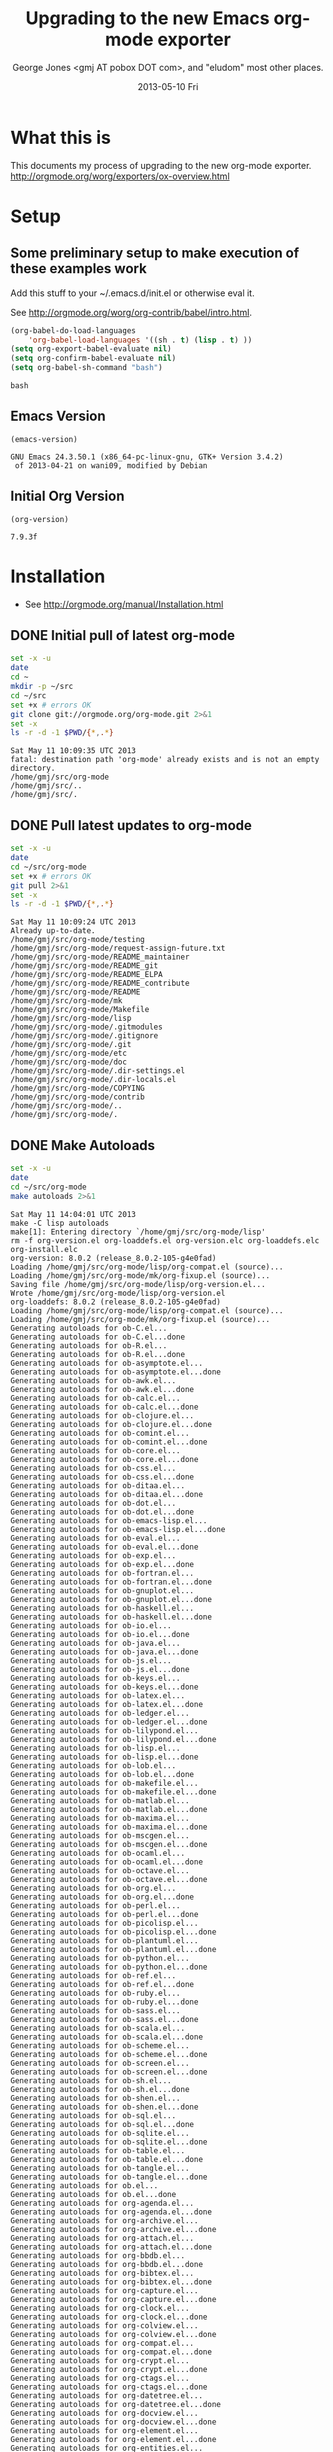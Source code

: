 * Title, Author, etc.						   :noexport:
#+TITLE:     Upgrading to the new Emacs org-mode exporter
#+AUTHOR:    George Jones <gmj AT pobox DOT com>, and "eludom" most other places.
#+EMAIL:     gmj@so
#+DATE:      2013-05-10 Fri
#+DESCRIPTION:
#+KEYWORDS:
#+LANGUAGE:  en
#+OPTIONS:   H:3 num:t toc:t \n:nil @:t ::t |:t ^:t -:t f:t *:t <:t
#+OPTIONS:   TeX:t LaTeX:t skip:nil d:nil todo:t pri:nil tags:not-in-toc
#+INFOJS_OPT: view:nil toc:nil ltoc:t mouse:underline buttons:0 path:http://orgmode.org/org-info.js
#+EXPORT_SELECT_TAGS: export
#+EXPORT_EXCLUDE_TAGS: noexport
#+LINK_UP:   
#+LINK_HOME: 
#+XSLT:
#+OPTIONS:   TOC:nil

* What this is
  This documents my process of upgrading to the new org-mode exporter.
  http://orgmode.org/worg/exporters/ox-overview.html

* Setup
** Some preliminary setup to make execution of these examples work
   Add this stuff to your ~/.emacs.d/init.el or otherwise eval it.

   See http://orgmode.org/worg/org-contrib/babel/intro.html.
     
     #+BEGIN_SRC emacs-lisp :exports code
     (org-babel-do-load-languages
         'org-babel-load-languages '((sh . t) (lisp . t) ))
     (setq org-export-babel-evaluate nil)
     (setq org-confirm-babel-evaluate nil)
     (setq org-babel-sh-command "bash")
     #+END_SRC

     #+RESULTS:
     : bash

** Emacs Version
   #+BEGIN_SRC elisp :exports both
   (emacs-version)
   #+END_SRC

   #+RESULTS:
   : GNU Emacs 24.3.50.1 (x86_64-pc-linux-gnu, GTK+ Version 3.4.2)
   :  of 2013-04-21 on wani09, modified by Debian

** Initial Org Version
   #+BEGIN_SRC elisp :exports both
   (org-version)
   #+END_SRC

   #+RESULTS:
   : 7.9.3f

* Installation
   - See http://orgmode.org/manual/Installation.html
** DONE Initial pull of latest org-mode
   #+BEGIN_SRC sh :exports code :results output
   set -x -u
   date
   cd ~
   mkdir -p ~/src
   cd ~/src
   set +x # errors OK
   git clone git://orgmode.org/org-mode.git 2>&1
   set -x
   ls -r -d -1 $PWD/{*,.*}
   #+END_SRC

   #+RESULTS:
   : Sat May 11 10:09:35 UTC 2013
   : fatal: destination path 'org-mode' already exists and is not an empty directory.
   : /home/gmj/src/org-mode
   : /home/gmj/src/..
   : /home/gmj/src/.

** DONE Pull latest updates to org-mode
   #+BEGIN_SRC sh :exports code :results output
   set -x -u
   date
   cd ~/src/org-mode
   set +x # errors OK   
   git pull 2>&1
   set -x
   ls -r -d -1 $PWD/{*,.*}
   #+END_SRC

   #+RESULTS:
   #+begin_example
   Sat May 11 10:09:24 UTC 2013
   Already up-to-date.
   /home/gmj/src/org-mode/testing
   /home/gmj/src/org-mode/request-assign-future.txt
   /home/gmj/src/org-mode/README_maintainer
   /home/gmj/src/org-mode/README_git
   /home/gmj/src/org-mode/README_ELPA
   /home/gmj/src/org-mode/README_contribute
   /home/gmj/src/org-mode/README
   /home/gmj/src/org-mode/mk
   /home/gmj/src/org-mode/Makefile
   /home/gmj/src/org-mode/lisp
   /home/gmj/src/org-mode/.gitmodules
   /home/gmj/src/org-mode/.gitignore
   /home/gmj/src/org-mode/.git
   /home/gmj/src/org-mode/etc
   /home/gmj/src/org-mode/doc
   /home/gmj/src/org-mode/.dir-settings.el
   /home/gmj/src/org-mode/.dir-locals.el
   /home/gmj/src/org-mode/COPYING
   /home/gmj/src/org-mode/contrib
   /home/gmj/src/org-mode/..
   /home/gmj/src/org-mode/.
#+end_example

** DONE Make Autoloads
   #+BEGIN_SRC sh :exports code :results output
   set -x -u
   date
   cd ~/src/org-mode
   make autoloads 2>&1
   #+END_SRC

   #+RESULTS:
   #+begin_example
   Sat May 11 14:04:01 UTC 2013
   make -C lisp autoloads
   make[1]: Entering directory `/home/gmj/src/org-mode/lisp'
   rm -f org-version.el org-loaddefs.el org-version.elc org-loaddefs.elc org-install.elc
   org-version: 8.0.2 (release_8.0.2-105-g4e0fad)
   Loading /home/gmj/src/org-mode/lisp/org-compat.el (source)...
   Loading /home/gmj/src/org-mode/mk/org-fixup.el (source)...
   Saving file /home/gmj/src/org-mode/lisp/org-version.el...
   Wrote /home/gmj/src/org-mode/lisp/org-version.el
   org-loaddefs: 8.0.2 (release_8.0.2-105-g4e0fad)
   Loading /home/gmj/src/org-mode/lisp/org-compat.el (source)...
   Loading /home/gmj/src/org-mode/mk/org-fixup.el (source)...
   Generating autoloads for ob-C.el...
   Generating autoloads for ob-C.el...done
   Generating autoloads for ob-R.el...
   Generating autoloads for ob-R.el...done
   Generating autoloads for ob-asymptote.el...
   Generating autoloads for ob-asymptote.el...done
   Generating autoloads for ob-awk.el...
   Generating autoloads for ob-awk.el...done
   Generating autoloads for ob-calc.el...
   Generating autoloads for ob-calc.el...done
   Generating autoloads for ob-clojure.el...
   Generating autoloads for ob-clojure.el...done
   Generating autoloads for ob-comint.el...
   Generating autoloads for ob-comint.el...done
   Generating autoloads for ob-core.el...
   Generating autoloads for ob-core.el...done
   Generating autoloads for ob-css.el...
   Generating autoloads for ob-css.el...done
   Generating autoloads for ob-ditaa.el...
   Generating autoloads for ob-ditaa.el...done
   Generating autoloads for ob-dot.el...
   Generating autoloads for ob-dot.el...done
   Generating autoloads for ob-emacs-lisp.el...
   Generating autoloads for ob-emacs-lisp.el...done
   Generating autoloads for ob-eval.el...
   Generating autoloads for ob-eval.el...done
   Generating autoloads for ob-exp.el...
   Generating autoloads for ob-exp.el...done
   Generating autoloads for ob-fortran.el...
   Generating autoloads for ob-fortran.el...done
   Generating autoloads for ob-gnuplot.el...
   Generating autoloads for ob-gnuplot.el...done
   Generating autoloads for ob-haskell.el...
   Generating autoloads for ob-haskell.el...done
   Generating autoloads for ob-io.el...
   Generating autoloads for ob-io.el...done
   Generating autoloads for ob-java.el...
   Generating autoloads for ob-java.el...done
   Generating autoloads for ob-js.el...
   Generating autoloads for ob-js.el...done
   Generating autoloads for ob-keys.el...
   Generating autoloads for ob-keys.el...done
   Generating autoloads for ob-latex.el...
   Generating autoloads for ob-latex.el...done
   Generating autoloads for ob-ledger.el...
   Generating autoloads for ob-ledger.el...done
   Generating autoloads for ob-lilypond.el...
   Generating autoloads for ob-lilypond.el...done
   Generating autoloads for ob-lisp.el...
   Generating autoloads for ob-lisp.el...done
   Generating autoloads for ob-lob.el...
   Generating autoloads for ob-lob.el...done
   Generating autoloads for ob-makefile.el...
   Generating autoloads for ob-makefile.el...done
   Generating autoloads for ob-matlab.el...
   Generating autoloads for ob-matlab.el...done
   Generating autoloads for ob-maxima.el...
   Generating autoloads for ob-maxima.el...done
   Generating autoloads for ob-mscgen.el...
   Generating autoloads for ob-mscgen.el...done
   Generating autoloads for ob-ocaml.el...
   Generating autoloads for ob-ocaml.el...done
   Generating autoloads for ob-octave.el...
   Generating autoloads for ob-octave.el...done
   Generating autoloads for ob-org.el...
   Generating autoloads for ob-org.el...done
   Generating autoloads for ob-perl.el...
   Generating autoloads for ob-perl.el...done
   Generating autoloads for ob-picolisp.el...
   Generating autoloads for ob-picolisp.el...done
   Generating autoloads for ob-plantuml.el...
   Generating autoloads for ob-plantuml.el...done
   Generating autoloads for ob-python.el...
   Generating autoloads for ob-python.el...done
   Generating autoloads for ob-ref.el...
   Generating autoloads for ob-ref.el...done
   Generating autoloads for ob-ruby.el...
   Generating autoloads for ob-ruby.el...done
   Generating autoloads for ob-sass.el...
   Generating autoloads for ob-sass.el...done
   Generating autoloads for ob-scala.el...
   Generating autoloads for ob-scala.el...done
   Generating autoloads for ob-scheme.el...
   Generating autoloads for ob-scheme.el...done
   Generating autoloads for ob-screen.el...
   Generating autoloads for ob-screen.el...done
   Generating autoloads for ob-sh.el...
   Generating autoloads for ob-sh.el...done
   Generating autoloads for ob-shen.el...
   Generating autoloads for ob-shen.el...done
   Generating autoloads for ob-sql.el...
   Generating autoloads for ob-sql.el...done
   Generating autoloads for ob-sqlite.el...
   Generating autoloads for ob-sqlite.el...done
   Generating autoloads for ob-table.el...
   Generating autoloads for ob-table.el...done
   Generating autoloads for ob-tangle.el...
   Generating autoloads for ob-tangle.el...done
   Generating autoloads for ob.el...
   Generating autoloads for ob.el...done
   Generating autoloads for org-agenda.el...
   Generating autoloads for org-agenda.el...done
   Generating autoloads for org-archive.el...
   Generating autoloads for org-archive.el...done
   Generating autoloads for org-attach.el...
   Generating autoloads for org-attach.el...done
   Generating autoloads for org-bbdb.el...
   Generating autoloads for org-bbdb.el...done
   Generating autoloads for org-bibtex.el...
   Generating autoloads for org-bibtex.el...done
   Generating autoloads for org-capture.el...
   Generating autoloads for org-capture.el...done
   Generating autoloads for org-clock.el...
   Generating autoloads for org-clock.el...done
   Generating autoloads for org-colview.el...
   Generating autoloads for org-colview.el...done
   Generating autoloads for org-compat.el...
   Generating autoloads for org-compat.el...done
   Generating autoloads for org-crypt.el...
   Generating autoloads for org-crypt.el...done
   Generating autoloads for org-ctags.el...
   Generating autoloads for org-ctags.el...done
   Generating autoloads for org-datetree.el...
   Generating autoloads for org-datetree.el...done
   Generating autoloads for org-docview.el...
   Generating autoloads for org-docview.el...done
   Generating autoloads for org-element.el...
   Generating autoloads for org-element.el...done
   Generating autoloads for org-entities.el...
   Generating autoloads for org-entities.el...done
   Generating autoloads for org-eshell.el...
   Generating autoloads for org-eshell.el...done
   Generating autoloads for org-faces.el...
   Generating autoloads for org-faces.el...done
   Generating autoloads for org-feed.el...
   Generating autoloads for org-feed.el...done
   Generating autoloads for org-footnote.el...
   Generating autoloads for org-footnote.el...done
   Generating autoloads for org-gnus.el...
   Generating autoloads for org-gnus.el...done
   Generating autoloads for org-habit.el...
   Generating autoloads for org-habit.el...done
   Generating autoloads for org-id.el...
   Generating autoloads for org-id.el...done
   Generating autoloads for org-indent.el...
   Generating autoloads for org-indent.el...done
   Generating autoloads for org-info.el...
   Generating autoloads for org-info.el...done
   Generating autoloads for org-inlinetask.el...
   Generating autoloads for org-inlinetask.el...done
   Generating autoloads for org-install.el...
   Generating autoloads for org-install.el...done
   Generating autoloads for org-irc.el...
   Generating autoloads for org-irc.el...done
   Generating autoloads for org-list.el...
   Generating autoloads for org-list.el...done
   Generating autoloads for org-macro.el...
   Generating autoloads for org-macro.el...done
   Generating autoloads for org-macs.el...
   Generating autoloads for org-macs.el...done
   Generating autoloads for org-mhe.el...
   Generating autoloads for org-mhe.el...done
   Generating autoloads for org-mobile.el...
   Generating autoloads for org-mobile.el...done
   Generating autoloads for org-mouse.el...
   Generating autoloads for org-mouse.el...done
   Generating autoloads for org-pcomplete.el...
   Generating autoloads for org-pcomplete.el...done
   Generating autoloads for org-plot.el...
   Generating autoloads for org-plot.el...done
   Generating autoloads for org-protocol.el...
   Generating autoloads for org-protocol.el...done
   Generating autoloads for org-rmail.el...
   Generating autoloads for org-rmail.el...done
   Generating autoloads for org-src.el...
   Generating autoloads for org-src.el...done
   Generating autoloads for org-table.el...
   Generating autoloads for org-table.el...done
   Generating autoloads for org-timer.el...
   Generating autoloads for org-timer.el...done
   Generating autoloads for org-version.el...
   Generating autoloads for org-version.el...done
   Generating autoloads for org-w3m.el...
   Generating autoloads for org-w3m.el...done
   Generating autoloads for org.el...
   Generating autoloads for org.el...done
   Generating autoloads for ox-ascii.el...
   Generating autoloads for ox-ascii.el...done
   Generating autoloads for ox-beamer.el...
   Generating autoloads for ox-beamer.el...done
   Generating autoloads for ox-bibtex.el...
   Generating autoloads for ox-bibtex.el...done
   Generating autoloads for ox-html.el...
   Generating autoloads for ox-html.el...done
   Generating autoloads for ox-icalendar.el...
   Generating autoloads for ox-icalendar.el...done
   Generating autoloads for ox-latex.el...
   Generating autoloads for ox-latex.el...done
   Generating autoloads for ox-man.el...
   Generating autoloads for ox-man.el...done
   Generating autoloads for ox-md.el...
   Generating autoloads for ox-md.el...done
   Generating autoloads for ox-odt.el...
   Generating autoloads for ox-odt.el...done
   Generating autoloads for ox-org.el...
   Generating autoloads for ox-org.el...done
   Generating autoloads for ox-publish.el...
   Generating autoloads for ox-publish.el...done
   Generating autoloads for ox-texinfo.el...
   Generating autoloads for ox-texinfo.el...done
   Generating autoloads for ox.el...
   Generating autoloads for ox.el...done
   Saving file /home/gmj/src/org-mode/lisp/org-loaddefs.el...
   Wrote /home/gmj/src/org-mode/lisp/org-loaddefs.el
   make[1]: Leaving directory `/home/gmj/src/org-mode/lisp'
#+end_example

** DONE Make sure we are using the correct version
   Add this to your emacs setup (~/.emacs or ~/emacs.d/init.el)

   #+BEGIN_EXAMPLE emacs-lisp
   (add-to-list 'load-path "~/src/org-mode/lisp/")
   (add-to-list 'load-path "~/src/org-mode/contrib/lisp/" t)
   #+END_EXAMPLE
* DONE Run a few tests
** Do we have the new Org Version?
   #+BEGIN_SRC elisp :exports both
   (org-version)
   #+END_SRC

   #+RESULTS:
   : 8.0.2

** DONE Export to ASCII
     Export current buffer to ASCII and open in other window
     #+BEGIN_EXAMPLE
     CTRL-C CTRL-E t A
     #+END_EXAMPLE
** DONE Export to HTML
     Export current buffer to HTML and open in browser.
     #+BEGIN_EXAMPLE
     CTRL-C CTRL-E h o
     #+END_EXAMPLE
     
* DONE Export to pdf via LaTeX
  Now we get a little crazy.  Export to pdf via LaTeX.

** DONE Install necessary packages
  First, we'll have to install some stuff.  I'm testing this on a an
  Ubuntu Linux system (12.04 Security Onion distro), so your mileage
  may vary if your on some other platform (Mac, Red-Hat, etc)

  #+BEGIN_SRC sh :exports code :results output
  set -x -u
  date

  #
  # Pay no attention to the man behind the curtain.
  #
  # this goo is needed to prompt for a sudo password
  # while executing a sudo(1) command in bash under org-babel.
  echo -e "#! /bin/bash\n/usr/bin/gksudo -p -m Password" > /tmp/gksudo-stdout
  chmod +x /tmp/gksudo-stdout
  SUDO_ASKPASS="/tmp/gksudo-stdout" sudo -A -s
  #
  # Thanks to Sylvain Rousseau: http://comments.gmane.org/gmane.emacs.orgmode/52979
  #
  # As you were.  That's over.  Now just do what you need to with sudo.
  #

  sudo id # just to make sure

  sudo apt-get -y install texlive 2>&1
  sudo apt-get -y install texlive-latex-extra 2>&1
  sudo apt-get -y install texlive-bibtex-extra 2>&1
  sudo apt-get -y install bibtex2html 2>&1
  sudo apt-get -y install texlive-plain-extra 2>&1
  sudo apt-get -y install xpdf 2>&1
  #+END_SRC

  #+RESULTS:
  #+begin_example
  Sat May 11 14:41:35 UTC 2013
  uid=0(root) gid=0(root) groups=0(root)
  Reading package lists...
  Building dependency tree...
  Reading state information...
  texlive is already the newest version.
  The following packages were automatically installed and are no longer required:
    gir1.2-timezonemap-1.0 gir1.2-gstreamer-0.10 libtimezonemap1
    linux-headers-3.2.0-35 gir1.2-json-1.0 linux-headers-3.2.0-35-generic
    libjson-glib-1.0-0 gir1.2-xkl-1.0
  Use 'apt-get autoremove' to remove them.
  0 upgraded, 0 newly installed, 0 to remove and 0 not upgraded.
  Reading package lists...
  Building dependency tree...
  Reading state information...
  texlive-latex-extra is already the newest version.
  The following packages were automatically installed and are no longer required:
    gir1.2-timezonemap-1.0 gir1.2-gstreamer-0.10 libtimezonemap1
    linux-headers-3.2.0-35 gir1.2-json-1.0 linux-headers-3.2.0-35-generic
    libjson-glib-1.0-0 gir1.2-xkl-1.0
  Use 'apt-get autoremove' to remove them.
  0 upgraded, 0 newly installed, 0 to remove and 0 not upgraded.
  Reading package lists...
  Building dependency tree...
  Reading state information...
  texlive-bibtex-extra is already the newest version.
  The following packages were automatically installed and are no longer required:
    gir1.2-timezonemap-1.0 gir1.2-gstreamer-0.10 libtimezonemap1
    linux-headers-3.2.0-35 gir1.2-json-1.0 linux-headers-3.2.0-35-generic
    libjson-glib-1.0-0 gir1.2-xkl-1.0
  Use 'apt-get autoremove' to remove them.
  0 upgraded, 0 newly installed, 0 to remove and 0 not upgraded.
  Reading package lists...
  Building dependency tree...
  Reading state information...
  bibtex2html is already the newest version.
  The following packages were automatically installed and are no longer required:
    gir1.2-timezonemap-1.0 gir1.2-gstreamer-0.10 libtimezonemap1
    linux-headers-3.2.0-35 gir1.2-json-1.0 linux-headers-3.2.0-35-generic
    libjson-glib-1.0-0 gir1.2-xkl-1.0
  Use 'apt-get autoremove' to remove them.
  0 upgraded, 0 newly installed, 0 to remove and 0 not upgraded.
  Reading package lists...
  Building dependency tree...
  Reading state information...
  texlive-plain-extra is already the newest version.
  The following packages were automatically installed and are no longer required:
    gir1.2-timezonemap-1.0 gir1.2-gstreamer-0.10 libtimezonemap1
    linux-headers-3.2.0-35 gir1.2-json-1.0 linux-headers-3.2.0-35-generic
    libjson-glib-1.0-0 gir1.2-xkl-1.0
  Use 'apt-get autoremove' to remove them.
  0 upgraded, 0 newly installed, 0 to remove and 0 not upgraded.
  Reading package lists...
  Building dependency tree...
  Reading state information...
  The following packages were automatically installed and are no longer required:
    gir1.2-timezonemap-1.0 gir1.2-gstreamer-0.10 libtimezonemap1
    linux-headers-3.2.0-35 gir1.2-json-1.0 linux-headers-3.2.0-35-generic
    libjson-glib-1.0-0 gir1.2-xkl-1.0
  Use 'apt-get autoremove' to remove them.
  The following extra packages will be installed:
    gsfonts-x11 lesstif2
  The following NEW packages will be installed:
    gsfonts-x11 lesstif2 xpdf
  0 upgraded, 3 newly installed, 0 to remove and 0 not upgraded.
  Need to get 842 kB of archives.
  After this operation, 2,392 kB of additional disk space will be used.
  Get:1 http://us.archive.ubuntu.com/ubuntu/ precise/main gsfonts-x11 all 0.22 [9,108 B]
  Get:2 http://us.archive.ubuntu.com/ubuntu/ precise/universe lesstif2 amd64 1:0.95.2-1 [700 kB]
  Get:3 http://us.archive.ubuntu.com/ubuntu/ precise/universe xpdf amd64 3.02-21build1 [133 kB]
  Fetched 842 kB in 0s (1,028 kB/s)
  Selecting previously unselected package gsfonts-x11.
  (Reading database ... 296305 files and directories currently installed.)
  Unpacking gsfonts-x11 (from .../gsfonts-x11_0.22_all.deb) ...
  Selecting previously unselected package lesstif2.
  Unpacking lesstif2 (from .../lesstif2_1%3a0.95.2-1_amd64.deb) ...
  Selecting previously unselected package xpdf.
  Unpacking xpdf (from .../xpdf_3.02-21build1_amd64.deb) ...
  Processing triggers for fontconfig ...
  Processing triggers for man-db ...
  Processing triggers for desktop-file-utils ...
  Setting up gsfonts-x11 (0.22) ...
  Setting up lesstif2 (1:0.95.2-1) ...
  Setting up xpdf (3.02-21build1) ...
  Processing triggers for libc-bin ...
  ldconfig deferred processing now taking place
#+end_example
  
* DONE Export this document to pdf
** DONE Export to PDF
     Export current buffer to PDF and open
     #+BEGIN_EXAMPLE
     CTRL-C CTRL-E l o
     #+END_EXAMPLE
** If at first you don't succeed
   Check the =*Messages*= buffer for errors.  You might have to run
   pdflatex on the resulting tex file by hand to diagnose errors.
   Most likely problems are missing fonts or styles requiring more packages.
** open the pdf file
   #+BEGIN_EXAMPLE
   CTRL-C CTRL-E l o
   #+END_EXAMPLE
   should have opened the pdf file, but maybe I have
   something configured wrong, so we open in emacs directly with 
   #+BEGIN_EXAMPLE
   CTRL-X CTRL-F
   #+END_EXAMPLE
# * Add citations to LaTeX version
#  If you're wondering about all this embedded code stuff, see \cite{schulte2012multi}
# * Add citations to HTML version
* Open Issues
** Things not quite working in the new exporter  
*** TODO Get citations and bibliography working in HTML and LaTeX
   - Old exporter had org-exp-bibtex in contrib
   - New exporter will have ox-bibtex.el
     + port by Nicolas Goaziou 
     + I've done some testing.  LaTeX works.  HTML has a few issues.
** Thing I might not understand in the new exporter
*** TODO Understand what happened to #+TEXT in the new exporter?
   How do you specify text that is to be before the first section?
*** TODO Understand the template categories for export ?
   I want to insert a default set of headers, I typed
   #+BEGIN_EXAMPLE
   CTRL-C CTRL-E #
   #+END_EXAMPLE
   and it asks me for a "Options Category?"  What's that?  "?" does not list options.
*** TODO Understand why PDF file links not opening the file
* Feedback
** Send me suggestions
   If you send me suggestions, I may incorporate them in future versions.   
** Hack the source directly on github
   Alternately, you can hack the .org source directly.  The source to
   this document is available on github under https://github.com/eludom/HOWTO
# * Bibliography
# #+BIBLIOGRAPHY: refs alpha option:-d limit:t


